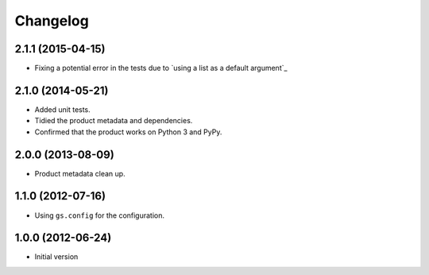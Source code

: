 Changelog
=========

2.1.1 (2015-04-15)
------------------

* Fixing a potential error in the tests due to `using a list as a
  default argument`_

.. using a list as a default argument:
   http://effbot.org/zone/default-values.htm


2.1.0 (2014-05-21)
------------------

* Added unit tests.
* Tidied the product metadata and dependencies.
* Confirmed that the product works on Python 3 and PyPy.

2.0.0 (2013-08-09)
------------------

* Product metadata clean up.

1.1.0 (2012-07-16)
------------------

* Using ``gs.config`` for the configuration.


1.0.0 (2012-06-24)
------------------

* Initial version
